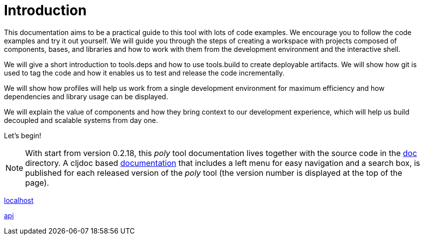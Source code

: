 = Introduction

This documentation aims to be a practical guide to this tool with lots of code examples.
We encourage you to follow the code examples and try it out yourself.
We will guide you through the steps of creating a workspace with projects composed of components, bases, and libraries
and how to work with them from the development environment and the interactive shell.

We will give a short introduction to tools.deps and how to use tools.build to create deployable artifacts.
We will show how git is used to tag the code and how it enables us to test and release the code incrementally.

We will show how profiles will help us work from a single development environment for maximum efficiency
and how dependencies and library usage can be displayed.

We will explain the value of components and how they bring context to our development experience,
which will help us build decoupled and scalable systems from day one.

Let's begin!

ifndef::env-cljdoc[]
====
NOTE: With start from version 0.2.18, this _poly_ tool documentation lives together with the source code in the
link:../doc[doc] directory. A cljdoc based http://localhost:8000/d/polylith/clj-poly/0.2.18-issue318-02/doc/readme[documentation]
that includes a left menu for easy navigation and a search box, is published for each released version of the _poly_ tool
(the version number is displayed at the top of the page).
====
endif::[]

http://localhost:8000/d/polylith/clj-poly/0.2.18-issue318-02/api/polylith.clj.core.test-runner-contract.interface[localhost]

https://cljdoc.org/d/polylith/clj-poly/0.2.18-issue318-02/api/polylith.clj.core.test-runner-contract.interface[api]
